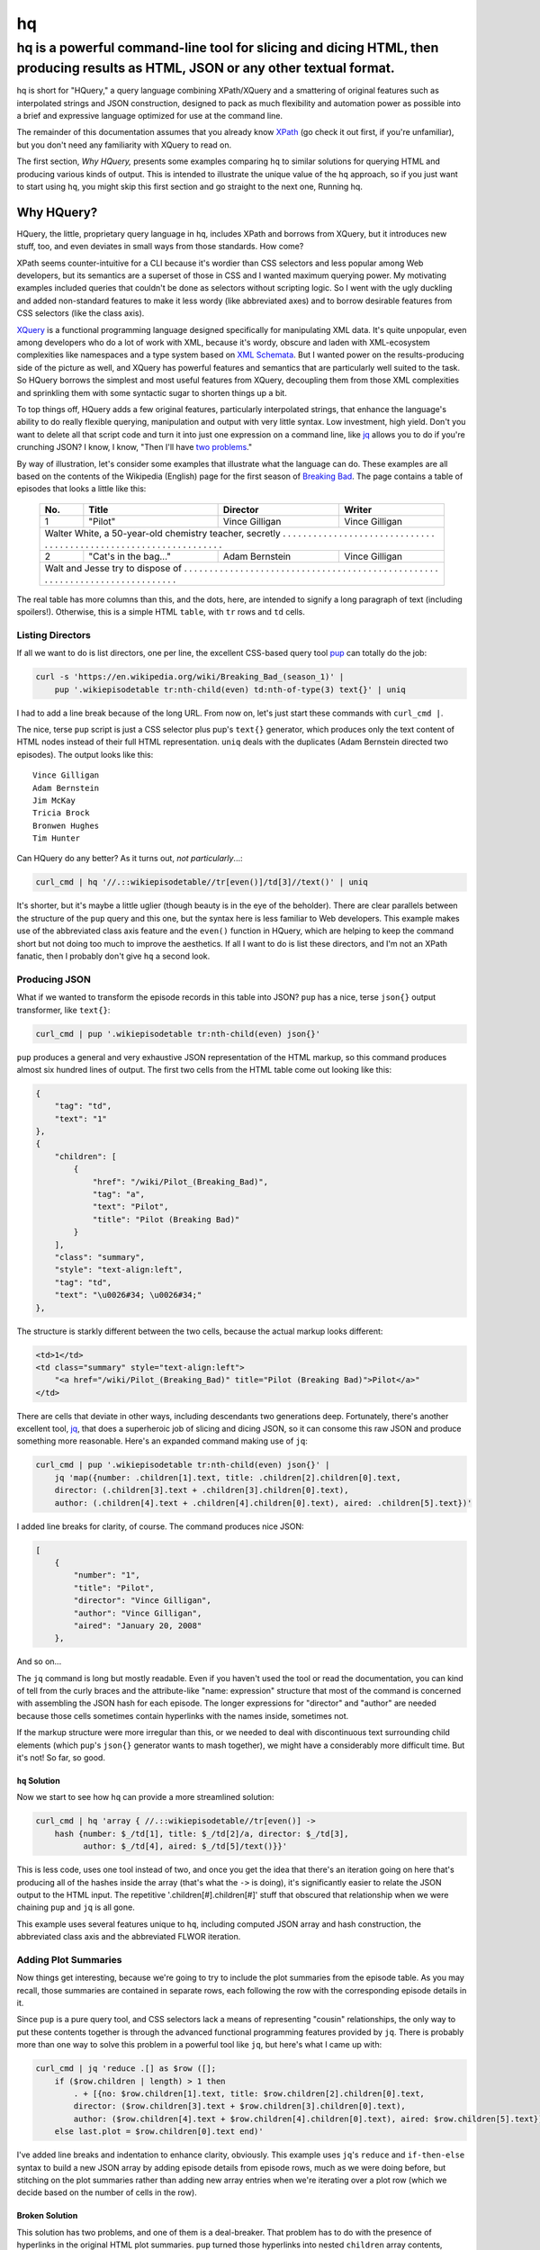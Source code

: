 ==
hq
==
---------------------------------------------------------------------------------------------------------------------------------
hq is a powerful command-line tool for slicing and dicing HTML, then producing results as HTML, JSON or any other textual format.
---------------------------------------------------------------------------------------------------------------------------------

.. image:: https://travis-ci.org/rbwinslow/hq.svg?branch=master
    :target: https://travis-ci.org/rbwinslow/hq

hq is short for "HQuery," a query language combining XPath/XQuery and a smattering of original features such as interpolated strings and JSON construction, designed to pack as much flexibility and automation power as possible into a brief and expressive language optimized for use at the command line.

The remainder of this documentation assumes that you already know XPath_ (go check it out first, if you're unfamiliar), but you don't need any familiarity with XQuery to read on.

.. _XPath: https://www.w3.org/TR/xpath/

The first section, *Why HQuery,* presents some examples comparing ``hq`` to similar solutions for querying HTML and producing various kinds of output. This is intended to illustrate the unique value of the ``hq`` approach, so if you just want to start using ``hq``, you might skip this first section and go straight to the next one, _`Running hq`.

Why HQuery?
===========

HQuery, the little, proprietary query language in ``hq``, includes XPath and borrows from XQuery, but it introduces new stuff, too, and even deviates in small ways from those standards. How come?

XPath seems counter-intuitive for a CLI because it's wordier than CSS selectors and less popular among Web developers, but its semantics are a superset of those in CSS and I wanted maximum querying power. My motivating examples included queries that couldn't be done as selectors without scripting logic. So I went with the ugly duckling and added non-standard features to make it less wordy (like abbreviated axes) and to borrow desirable features from CSS selectors (like the class axis).

XQuery_ is a functional programming language designed specifically for manipulating XML data. It's quite unpopular, even among developers who do a lot of work with XML, because it's wordy, obscure and laden with XML-ecosystem complexities like namespaces and a type system based on `XML Schemata`_. But I wanted power on the results-producing side of the picture as well, and XQuery has powerful features and semantics that are particularly well suited to the task. So HQuery borrows the simplest and most useful features from XQuery, decoupling them from those XML complexities and sprinkling them with some syntactic sugar to shorten things up a bit.

.. _XQuery: https://www.w3.org/XML/Query/
.. _XML Schemata: https://www.w3.org/XML/Schema

To top things off, HQuery adds a few original features, particularly interpolated strings, that enhance the language's ability to do really flexible querying, manipulation and output with very little syntax. Low investment, high yield. Don't you want to delete all that script code and turn it into just one expression on a command line, like jq_ allows you to do if you're crunching JSON? I know, I know, "Then I'll have `two problems`_."

.. _jq: https://stedolan.github.io/jq/
.. _two problems: https://blog.codinghorror.com/regular-expressions-now-you-have-two-problems/

By way of illustration, let's consider some examples that illustrate what the language can do. These examples are all based on the contents of the Wikipedia (English) page for the first season of `Breaking Bad`_. The page contains a table of episodes that looks a little like this:

.. _Breaking Bad: https://en.wikipedia.org/wiki/Breaking_Bad_(season_1)

    +-----+-----------------------+----------------+----------------+
    | No. | Title                 | Director       | Writer         |
    +=====+=======================+================+================+
    | 1   | "Pilot"               | Vince Gilligan | Vince Gilligan |
    +-----+-----------------------+----------------+----------------+
    | Walter White, a 50-year-old chemistry teacher, secretly . . . |
    | . . . . . . . . . . . . . . . . . . . . . . . . . . . . . . . |
    | . . . . . . . . . . . . . . . . . . . . . . . . . . . . . . . |
    +-----+-----------------------+----------------+----------------+
    | 2   | "Cat's in the bag..." | Adam Bernstein | Vince Gilligan |
    +-----+-----------------------+----------------+----------------+
    | Walt and Jesse try to dispose of . . . . . . . . . . . . . .  |
    | . . . . . . . . . . . . . . . . . . . . . . . . . . . . . . . |
    | . . . . . . . . . . . . . . . . . . . . . . . . . . . . . . . |
    +---------------------------------------------------------------+

The real table has more columns than this, and the dots, here, are intended to signify a long paragraph of text (including spoilers!). Otherwise, this is a simple HTML ``table``, with ``tr`` rows and ``td`` cells.

Listing Directors
-----------------

If all we want to do is list directors, one per line, the excellent CSS-based query tool pup_ can totally do the job:

.. _pup: https://github.com/ericchiang/pup

.. code-block:: bash

    curl -s 'https://en.wikipedia.org/wiki/Breaking_Bad_(season_1)' |
        pup '.wikiepisodetable tr:nth-child(even) td:nth-of-type(3) text{}' | uniq

I had to add a line break because of the long URL. From now on, let's just start these commands with ``curl_cmd |``.

The nice, terse ``pup`` script is just a CSS selector plus pup's ``text{}`` generator, which produces only the text content of HTML nodes instead of their full HTML representation. ``uniq`` deals with the duplicates (Adam Bernstein directed two episodes). The output looks like this::

    Vince Gilligan
    Adam Bernstein
    Jim McKay
    Tricia Brock
    Bronwen Hughes
    Tim Hunter

Can HQuery do any better? As it turns out, *not particularly*...:

.. code-block:: bash

    curl_cmd | hq '//.::wikiepisodetable//tr[even()]/td[3]//text()' | uniq

It's shorter, but it's maybe a little uglier (though beauty is in the eye of the beholder). There are clear parallels between the structure of the ``pup`` query and this one, but the syntax here is less familiar to Web developers. This example makes use of the abbreviated class axis feature and the ``even()`` function in HQuery, which are helping to keep the command short but not doing too much to improve the aesthetics. If all I want to do is list these directors, and I'm not an XPath fanatic, then I probably don't give ``hq`` a second look.

Producing JSON
--------------

What if we wanted to transform the episode records in this table into JSON? ``pup`` has a nice, terse ``json{}`` output transformer, like ``text{}``:

.. code-block:: bash

    curl_cmd | pup '.wikiepisodetable tr:nth-child(even) json{}'

``pup`` produces a general and very exhaustive JSON representation of the HTML markup, so this command produces almost six hundred lines of output. The first two cells from the HTML table come out looking like this:

.. code-block:: json

    {
        "tag": "td",
        "text": "1"
    },
    {
        "children": [
            {
                "href": "/wiki/Pilot_(Breaking_Bad)",
                "tag": "a",
                "text": "Pilot",
                "title": "Pilot (Breaking Bad)"
            }
        ],
        "class": "summary",
        "style": "text-align:left",
        "tag": "td",
        "text": "\u0026#34; \u0026#34;"
    },

The structure is starkly different between the two cells, because the actual markup looks different:

.. code-block:: html

    <td>1</td>
    <td class="summary" style="text-align:left">
        "<a href="/wiki/Pilot_(Breaking_Bad)" title="Pilot (Breaking Bad)">Pilot</a>"
    </td>

There are cells that deviate in other ways, including descendants two generations deep. Fortunately, there's another excellent tool, jq_, that does a superheroic job of slicing and dicing JSON, so it can consome this raw JSON and produce something more reasonable. Here's an expanded command making use of ``jq``:

.. _jq: https://stedolan.github.io/jq/

.. code-block:: bash

    curl_cmd | pup '.wikiepisodetable tr:nth-child(even) json{}' |
        jq 'map({number: .children[1].text, title: .children[2].children[0].text,
        director: (.children[3].text + .children[3].children[0].text),
        author: (.children[4].text + .children[4].children[0].text), aired: .children[5].text})'

I added line breaks for clarity, of course. The command produces nice JSON:

.. code-block:: json

    [
        {
            "number": "1",
            "title": "Pilot",
            "director": "Vince Gilligan",
            "author": "Vince Gilligan",
            "aired": "January 20, 2008"
        },

And so on...

The ``jq`` command is long but mostly readable. Even if you haven't used the tool or read the documentation, you can kind of tell from the curly braces and the attribute-like "name: expression" structure that most of the command is concerned with assembling the JSON hash for each episode. The longer expressions for "director" and "author" are needed because those cells sometimes contain hyperlinks with the names inside, sometimes not.

If the markup structure were more irregular than this, or we needed to deal with discontinuous text surrounding child elements (which ``pup``'s ``json{}`` generator wants to mash together), we might have a considerably more difficult time. But it's not! So far, so good.

``hq`` Solution
~~~~~~~~~~~~~~~

Now we start to see how ``hq`` can provide a more streamlined solution:

.. code-block:: bash

    curl_cmd | hq 'array { //.::wikiepisodetable//tr[even()] ->
        hash {number: $_/td[1], title: $_/td[2]/a, director: $_/td[3],
              author: $_/td[4], aired: $_/td[5]/text()}}'

This is less code, uses one tool instead of two, and once you get the idea that there's an iteration going on here that's producing all of the hashes inside the array (that's what the ``->`` is doing), it's significantly easier to relate the JSON output to the HTML input. The repetitive '.children[#].children[#]' stuff that obscured that relationship when we were chaining ``pup`` and ``jq`` is all gone.

This example uses several features unique to ``hq``, including computed JSON array and hash construction, the abbreviated class axis and the abbreviated FLWOR iteration.

Adding Plot Summaries
---------------------

Now things get interesting, because we're going to try to include the plot summaries from the episode table. As you may recall, those summaries are contained in separate rows, each following the row with the corresponding episode details in it.

Since ``pup`` is a pure query tool, and CSS selectors lack a means of representing "cousin" relationships, the only way to put these contents together is through the advanced functional programming features provided by ``jq``. There is probably more than one way to solve this problem in a powerful tool like ``jq``, but here's what I came up with:

.. code-block:: bash

    curl_cmd | jq 'reduce .[] as $row ([];
        if ($row.children | length) > 1 then
            . + [{no: $row.children[1].text, title: $row.children[2].children[0].text,
            director: ($row.children[3].text + $row.children[3].children[0].text),
            author: ($row.children[4].text + $row.children[4].children[0].text), aired: $row.children[5].text}]
        else last.plot = $row.children[0].text end)'

I've added line breaks and indentation to enhance clarity, obviously. This example uses ``jq``'s ``reduce`` and ``if-then-else`` syntax to build a new JSON array by adding episode details from episode rows, much as we were doing before, but stitching on the plot summaries rather than adding new array entries when we're iterating over a plot row (which we decide based on the number of cells in the row).

Broken Solution
~~~~~~~~~~~~~~~

This solution has two problems, and one of them is a deal-breaker. That problem has to do with the presence of hyperlinks in the original HTML plot summaries. ``pup`` turned those hyperlinks into nested ``children`` array contents, stitching the remaining (non-hyperlink) text all together so that it's impossible to know where the hyperlink text was originally located in the overall cell text. Here's the HTML:

.. code-block:: html

    <td class="description" colspan="7" style="border-bottom:solid 3px #2FAAC3">
        Walter White, a 50-year-old chemistry teacher, secretly begins making crystallized
        <a href="/wiki/Methamphetamine" title="Methamphetamine">methamphetamine</a>
        to support his family after learning that he has terminal lung cancer. He teams up

        ... et cetera, et cetera ...
    </td>

For this ``td`` element, ``pup`` produces the following JSON:

.. code-block:: json

    {
        "children": [
        {
            "href": "/wiki/Methamphetamine",
            "tag": "a",
            "text": "methamphetamine",
            "title": "Methamphetamine"
        },
        {
            "href": "/wiki/Recreational_vehicle",
            "tag": "a",
            "text": "RV",
            "title": "Recreational vehicle"
        }
        ],
        "class": "description",
        "colspan": "7",
        "style": "border-bottom:solid 3px #2FAAC3",
        "tag": "td",
        "text": "Walter White, a 50-year-old chemistry teacher, secretly begins making
                 crystallized to support his family after learning that he has terminal
                 lung cancer. He teams up ... et cetera, et cetera ..."
    }

Notice how the word "methamphetamine" exists only in the ``children`` object representing the ``a`` tag that contained it in the HTML, and not after the word "crystallized" in the text that we are actually capturing in the command illustrated above. There's no way to put these back together again, and that's a deal breaker.

The other issue with this solution is its narrow applicability to JSON. ``jq`` happens to be an incredibly powerful tool, enabling this kind of manipulation logic because it's not just built for simple querying or reporting. But what if we were trying to solve this kind of problem with HTML as our input and some other representation as our output, like YAML or CSV or LaTeX or just differently structured HTML? As I mentioned above, we're already having to work with a data structure that is only indirectly tied to the original HTML, making our little script harder to read and relate to that content and also leading to fundamental limitations like the fragmented text problem we've run into.

``hq`` to the Rescue
~~~~~~~~~~~~~~~~~~~~

To solve the immediate problem in ``hq``, we need only add one more clause to the hash:

.. code-block:: bash

    curl_cmd | jq 'array {//.::wikiepisodetable//tr[even()] -> hash {
        number: $_/td[1], title: $_/td[2]/a, director: $_/td[3],
        author: $_/td[4], aired: $_/td[5]/text(), plot: $_/>::tr[1]/td}}'

That very last hash key and value, ``plot: $_/>::tr[1]/td``, is all that was required to reach over into the next ``tr`` element (``>::`` is ``hq``'s abbreviated ``following-sibling`` axis, and the ``tr[1]`` part makes sure we get the first ``tr`` that follows the current one) and pluck out the text of its one-and-only ``td`` child. In this case, all of the plot text comes out unbroken, with the hyperlink text inserted in the right places, because ``hq``'s query and manipulation semantics are all based directly on HTML.

Producing a CSV File
--------------------

What if our end goal wasn't JSON, but some other format like CSV_ (useful for exporting data to spreadsheets, among other applications)? Using other tools like ``pup`` and ``jq``, we're going to have to do most of the work in some other scripting language, like a ``bash`` script or Python. ``jq`` isn't really useful for this task, as it was designed to output only JSON, and its considerable flexibility and power is almost all focused on structured JSON manipulation rather than string manipulation.

.. _CSV: http://edoceo.com/utilitas/csv-file-format

Here's a naive but readable ``bash`` script that uses ``pup`` to extract individual chunks of text from the Web page and assembles them into a CSV format:

.. code-block:: bash

    curl -s 'https://en.wikipedia.org/wiki/Breaking_Bad_(season_1)' >bb.html

    echo -n '"'
    for i in 1 2 3 4 5 6 7
    do
        cell=`cat bb.html | pup ".wikiepisodetable tr:nth-child(1) th:nth-child($i) text{}"`
        if [ $i -gt 1 ]
        then
            echo -n '","'
        fi
        echo -n ${cell//[[:space:]]+/ }
    done
    echo '","Plot"'

    row=2
    while [ 1 ]
    do
        cell=`cat bb.html | pup ".wikiepisodetable tr:nth-child($row) th:nth-child(1) text{}"`
        if [ -z "$cell" ]
        then
            break
        fi
        echo -n "\"$cell"

        for i in 2 3 4 5 6 7
        do
            if [ $i = 3 ]
            then
                extra="a"
            else
                extra=
            fi

            cell=`cat bb.html | pup ".wikiepisodetable tr:nth-child($row) td:nth-child($i) $extra text{}"`
            echo -n '","'
            echo -n ${cell//[[:space:]]+/ }
        done

        echo -n '","'
        cell=`cat bb.html | pup ".wikiepisodetable tr:nth-child($((row+1))) td:nth-child(1) text{}"`
        echo -n ${cell//[[:space:]]+/ }
        echo '"'

        row=$(( row + 2 ))
    done

The output CSV includes a header row, containing the names of the columns derived from the ``th`` cells in the first row of the table, as well as the plot summaries from the odd-numbered rows, added onto each record as the last field. There's some special treatment for a couple of columns due to structural issues like the double quotes around episode title hyperlinks and the fact that the first column takes the form of ``th`` rather than ``td`` cells.

As I mentioned previously, most of the work here is being done by our own shell script rather than ``pup``. One undesirable side-effect of this division of labor is the need to store the HTML file on the file system and read it (and parse it) once for every single field value in the CSV output.

XQuery Diversion
~~~~~~~~~~~~~~~~

Even with XQuery, which is a powerful language specifically designed to query and manipulate HTML-like data, the solution to this problem is not a tiny block of code:

.. code-block:: xquery

    let $heads := (for $h in //tr[1]/th return concat('"', normalize-space($h), '",'), '"Plot Tease"')
    let $recs :=
        for $ep in //tr[position() mod 2 = 0]
        let $cols := for $col in $ep/* return concat('"', normalize-space($col), '",')
        let $plot := normalize-space($ep/following-sibling::tr[1]/td)
        return concat("&#10;", string-join($cols), '"', $plot, '"')
    return concat(string-join($heads), string-join($recs))

This code is actually quite a bit shorter than it would have been if written in plain vanilla XQuery 1.0, as it takes advantage of the more recently added ``string-join`` function to shorten some otherwise laborious string handling logic. Nevertheless, it's not the sort of thing you would want to pass as a parameter on the command line, which is what ``hq`` is all about. And in any case, we can't use XQuery because the input is HTML, not XML.

The ``hq`` Solution
~~~~~~~~~~~~~~~~~~~

Here's what a single ``hq`` command looks like to produce the same CSV output:

.. code-block:: bash

    curl_cmd | hq 'let $t := //.::wikiepisodetable return
        concat(`"${j:",":$t/tr[1]/th}","Plot"&#10;`,
        $t/tr[even()] -> `"${rr:":::j:",":$_/*}","${$_/>::tr[1]/td}"&#10;`)'

I've broken the line up a bit, of course, but you can see how all of this fits more or less comfortably on a single command line.

On the first line, I'm assigning the episode table element to a variable because it's a long location path and I'm going to use it twice. Users of XQuery will recognize the ``let`` and ``return`` as a FLWOR expression.

On the second line, I'm calling the ``concat()`` function, which concatenates strings, and I'm passing the finished CSV header line as its first argument. That header line comes in the form of an interpolated string (surrounded by backticks, like JavaScript 6 interpolated strings) in which I use ``hq``'s "join" filter (the ``j:",":`` part) to stitch all of the text from the ``th`` elements in the first row with double quotes and commas in between. I also add the "Plot" heading and a line feed (in the form of the HTML entity ``&#10;``) at the end.

On the third line, I use an abbreviated FLWOR expression (signified by the arrow ``->``) to iterate through all of the even-numbered table rows (the ones with the episode details in them), and for each row I produce an interpolated string that embeds two expressions (``${...}``, just like in JavaScript), the first one evaluating to all of the episode detail text from the elements row joined together (using the ``j:",":`` "join" filter again) and the second injecting the plot summary from the next row, which it fetched with ``hq``'s abbreviated "next sibling" axis, ``>::``. In an abbreviated FLWOR, ``hq`` provides the current node being iterated over in the variable ``$_``, so the expression ``$_/*`` produces all of the ``td`` children under the current ``tr`` row I'm iterating over, and the ``j:<delimiter>:`` filter takes the string values of all of those ``td`` elements (i.e., all text contained within, recursively and in the right order) and joins them with double quotes and commas in between.

There's another filter there, too: the "regex replace" filter, ``rr:<find-pattern>:<replace-pattern>:<flags>:``. The regular expression syntax is Python's, and in this case I'm using it to remove unwanted double quotes surrounding cell values, which is actually a problem only with ``td``s in the *Title* column (see the HTML markup above, under _`Producing JSON`). It seems like more colons than you might ideally want when you're just purging double quotation marks, but it's a very general tool.

I should note how these filters are chained together: they operate against the embedded expression value in sequence from left to right (which might seem counterintuitive from a functional programming perspective), and the regex replace filter will perform its replacement on the string values of all of the items in a sequence when the value of the expression is a sequence. So first the regex replace filter emits a sequene of quotation-mark-stripped strings derived from the original ``td`` elements, and then the join filter stitches them all into one string with the commas and double quotes in between.

Bonus
~~~~~

There's another intriguing filter that is applicable to this use case, that being the "truncate" or ``tru:<limit>:<suffix>:`` filter. True to its name, the ``tru:::`` filter cuts a string short at a certain size if the string is longer, but it does so at the last word (whitespace) boundary within that length limit, and it adds a suffix of your choosing at the end of any string it truncates. We can use this to gracefully chop down those plot summaries and give them a sense of mystery:

.. code-block:: bash

    curl_cmd | hq 'let $t := //.::wikiepisodetable return
        concat(`"${j:",":$t/tr[1]/th}","Plot"&#10;`,
        $t/tr[even()] -> `"${rr:":::j:",":$_/*}","${tru:50:...:$_/>::tr[1]/td}"&#10;`)'

    "No. overall","No. in season","Title","Directed by","Written by","Original air date","U.S. viewers (millions)","Plot"
    "1","1","Pilot","Vince Gilligan","Vince Gilligan","January 20, 2008 (2008-01-20)","1.41[3]","Walter White, a 50-year-old chemistry teacher,..."
    "2","2","Cat's in the Bag...","Adam Bernstein","Vince Gilligan","January 27, 2008 (2008-01-27)","1.49[4]","Walt and Jesse try to dispose of the two bodies..."

Tough for the ``bash`` script, kind of tough for the XQuery script (no built-in word break function), but a snap in ``hq``. Want a filter to solve a problem? E-mail me! Or do some tinkering in ``string_interpolation.py`` and initiate a pull request.

Running hq
==========


